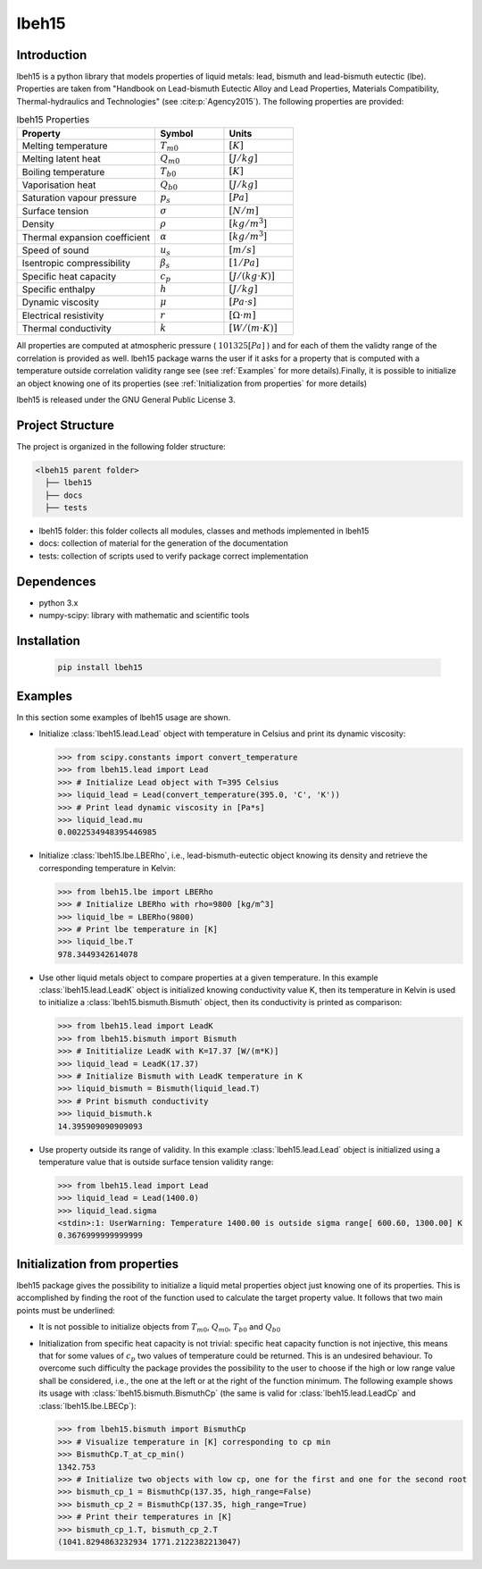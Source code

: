 ======
lbeh15
======

Introduction
************

lbeh15 is a python library that models properties of liquid metals: lead, bismuth and lead-bismuth eutectic (lbe).
Properties are taken from "Handbook on Lead-bismuth Eutectic Alloy and Lead Properties, Materials Compatibility, Thermal-hydraulics and Technologies"
(see :cite:p:`Agency2015`). The following properties are provided: 

.. list-table:: lbeh15 Properties
   :widths: 50 25 25
   :header-rows: 1

   * - Property
     - Symbol
     - Units
   * - Melting temperature
     - :math:`T_{m0}`
     - :math:`[K]`
   * - Melting latent heat
     - :math:`Q_{m0}`
     - :math:`[J/kg]`
   * - Boiling temperature
     - :math:`T_{b0}`
     - :math:`[K]`
   * - Vaporisation heat
     - :math:`Q_{b0}`
     - :math:`[J/kg]`
   * - Saturation vapour pressure
     - :math:`p_s`
     - :math:`[Pa]`
   * - Surface tension
     - :math:`\sigma`
     - :math:`[N/m]`
   * - Density
     - :math:`\rho`
     - :math:`[kg/m^3]`
   * - Thermal expansion coefficient
     - :math:`\alpha`
     - :math:`[kg/m^3]`
   * - Speed of sound
     - :math:`u_s`
     - :math:`[m/s]`
   * - Isentropic compressibility
     - :math:`\beta_s`
     - :math:`[1/Pa]`
   * - Specific heat capacity
     - :math:`c_p`
     - :math:`[J/(kg{\cdot}K)]`
   * - Specific enthalpy
     - :math:`h`
     - :math:`[J/kg]`
   * - Dynamic viscosity
     - :math:`\mu`
     - :math:`[Pa{\cdot}s]`
   * - Electrical resistivity
     - :math:`r`
     - :math:`[{\Omega}{\cdot}m]`
   * - Thermal conductivity
     - :math:`k`
     - :math:`[W/(m{\cdot}K)]`

All properties are computed at atmospheric pressure ( :math:`101325 [Pa]` ) and for each of 
them the validty range of the correlation is provided as well. lbeh15 package warns
the user if it asks for a property that is computed with a temperature outside correlation validity range
see (see :ref:`Examples` for more details).Finally, it is possible to initialize an object knowing one of 
its properties (see :ref:`Initialization from properties` for more details)

lbeh15 is released under the GNU General Public License 3.

Project Structure
*****************
The project is organized in the following folder structure:

.. code:: bash

  <lbeh15 parent folder>
    ├── lbeh15
    ├── docs
    ├── tests

- lbeh15 folder: this folder collects all modules, classes and methods implemented in lbeh15
- docs: collection of material for the generation of the documentation
- tests: collection of scripts used to verify package correct implementation

Dependences
***********

- python 3.x
- numpy-scipy: library with mathematic and scientific tools

Installation
************
  .. code-block:: bash

      pip install lbeh15

.. _Examples:

Examples
********
In this section some examples of lbeh15 usage are shown.

- Initialize :class:`lbeh15.lead.Lead` object with temperature in Celsius
  and print its dynamic viscosity:
  
  >>> from scipy.constants import convert_temperature
  >>> from lbeh15.lead import Lead
  >>> # Initialize Lead object with T=395 Celsius
  >>> liquid_lead = Lead(convert_temperature(395.0, 'C', 'K'))
  >>> # Print lead dynamic viscosity in [Pa*s]
  >>> liquid_lead.mu
  0.0022534948395446985

- Initialize :class:`lbeh15.lbe.LBERho`, i.e., lead-bismuth-eutectic object knowing its density
  and retrieve the corresponding temperature in Kelvin:

  >>> from lbeh15.lbe import LBERho
  >>> # Initialize LBERho with rho=9800 [kg/m^3]
  >>> liquid_lbe = LBERho(9800)
  >>> # Print lbe temperature in [K]
  >>> liquid_lbe.T
  978.3449342614078

- Use other liquid metals object to compare properties at a given temperature. In this 
  example :class:`lbeh15.lead.LeadK` object is initialized knowing conductivity value K, then its temperature in Kelvin
  is used to initialize a :class:`lbeh15.bismuth.Bismuth` object, then its conductivity is printed as comparison:

  >>> from lbeh15.lead import LeadK
  >>> from lbeh15.bismuth import Bismuth
  >>> # Inititialize LeadK with K=17.37 [W/(m*K)]
  >>> liquid_lead = LeadK(17.37)
  >>> # Initialize Bismuth with LeadK temperature in K
  >>> liquid_bismuth = Bismuth(liquid_lead.T)
  >>> # Print bismuth conductivity
  >>> liquid_bismuth.k
  14.395909090909093

- Use property outside its range of validity. In this example :class:`lbeh15.lead.Lead` object is initialized
  using a temperature value that is outside surface tension validity range:

  >>> from lbeh15.lead import Lead
  >>> liquid_lead = Lead(1400.0)
  >>> liquid_lead.sigma
  <stdin>:1: UserWarning: Temperature 1400.00 is outside sigma range[ 600.60, 1300.00] K
  0.3676999999999999


.. _Initialization from properties:

Initialization from properties
******************************

lbeh15 package gives the possibility to initialize a liquid metal properties object just knowing one of its
properties. This is accomplished by finding the root of the function used to calculate the target property value.
It follows that two main points must be underlined: 

- It is not possible to initialize objects from :math:`T_{m0}`, :math:`Q_{m0}`, :math:`T_{b0}` and :math:`Q_{b0}`

- Initialization from specific heat capacity is not trivial: specific heat capacity function is not injective, 
  this means that for some values of :math:`c_p` two values of temperature could be returned. This is an undesired
  behaviour. To overcome such difficulty the package provides the possibility to the user to choose if the high or
  low range value shall be considered, i.e., the one at the left or at the right of the function minimum. The following example
  shows its usage with :class:`lbeh15.bismuth.BismuthCp` (the same is valid for :class:`lbeh15.lead.LeadCp` and :class:`lbeh15.lbe.LBECp`):

  >>> from lbeh15.bismuth import BismuthCp
  >>> # Visualize temperature in [K] corresponding to cp min
  >>> BismuthCp.T_at_cp_min()
  1342.753
  >>> # Initialize two objects with low cp, one for the first and one for the second root
  >>> bismuth_cp_1 = BismuthCp(137.35, high_range=False)
  >>> bismuth_cp_2 = BismuthCp(137.35, high_range=True)
  >>> # Print their temperatures in [K]
  >>> bismuth_cp_1.T, bismuth_cp_2.T
  (1041.8294863232934 1771.2122382213047)
